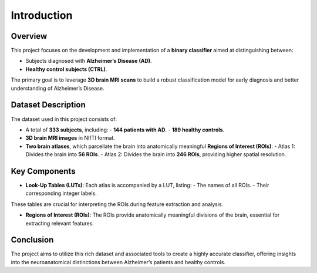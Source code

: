Introduction
============

Overview
--------
This project focuses on the development and implementation of a **binary classifier** aimed at distinguishing between:

- Subjects diagnosed with **Alzheimer’s Disease (AD)**.
- **Healthy control subjects (CTRL)**.

The primary goal is to leverage **3D brain MRI scans** to build a robust classification model for early diagnosis and better understanding of Alzheimer’s Disease.

Dataset Description
-------------------
The dataset used in this project consists of:

- A total of **333 subjects**, including:
  - **144 patients with AD**.
  - **189 healthy controls**.

- **3D brain MRI images** in NIfTI format.

- **Two brain atlases**, which parcellate the brain into anatomically meaningful **Regions of Interest (ROIs)**:
  - Atlas 1: Divides the brain into **56 ROIs**.
  - Atlas 2: Divides the brain into **246 ROIs**, providing higher spatial resolution.

Key Components
--------------
- **Look-Up Tables (LUTs)**:
  Each atlas is accompanied by a LUT, listing:
  - The names of all ROIs.
  - Their corresponding integer labels.

These tables are crucial for interpreting the ROIs during feature extraction and analysis.

- **Regions of Interest (ROIs)**:
  The ROIs provide anatomically meaningful divisions of the brain, essential for extracting relevant features.

Conclusion
----------
The project aims to utilize this rich dataset and associated tools to create a highly accurate classifier, offering insights into the neuroanatomical distinctions between Alzheimer’s patients and healthy controls.
